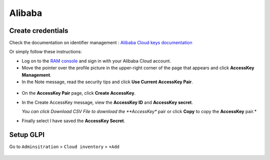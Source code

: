 Alibaba
~~~~~~~

Create credentials
^^^^^^^^^^^^^^^^^^

Check the documentation on identifier management : `Alibaba Cloud keys documentation <https://www.alibabacloud.com/help/en/ram/user-guide/create-an-accesskey-pair>`_

Or simply follow these instructions:

* Log on to the `RAM console <https://ram.console.aliyun.com/?spm=a2c63.p38356.0.0.4f8b4688KexBmn>`_ and sign in with your Alibaba Cloud account.
* Move the pointer over the profile picture in the upper-right corner of the page that appears and click **AccessKey Management**.
* In the Note message, read the security tips and click **Use Current AccessKey Pair**.

.. figure:: images/alibaba_access_key_id.png
   :alt: Use current access Key Pair
   :scale: 100%


* On the **AccessKey Pair** page, click **Create AccessKey**.
* In the Create AccessKey message, view the **AccessKey ID** and **AccessKey secret**.

  *You can click Download CSV File to download the **AccessKey** pair or click **Copy** to copy the **AccessKey** pair.*
* Finally select I have saved the **AccessKey Secret**.

Setup GLPI
^^^^^^^^^^

Go to ``Adminsitration`` > ``Cloud inventory`` > ``+Add``

.. figure:: images/provider_alibaba.png
   :alt: setup cloudinventory with Alibaba
   :scale: 52%